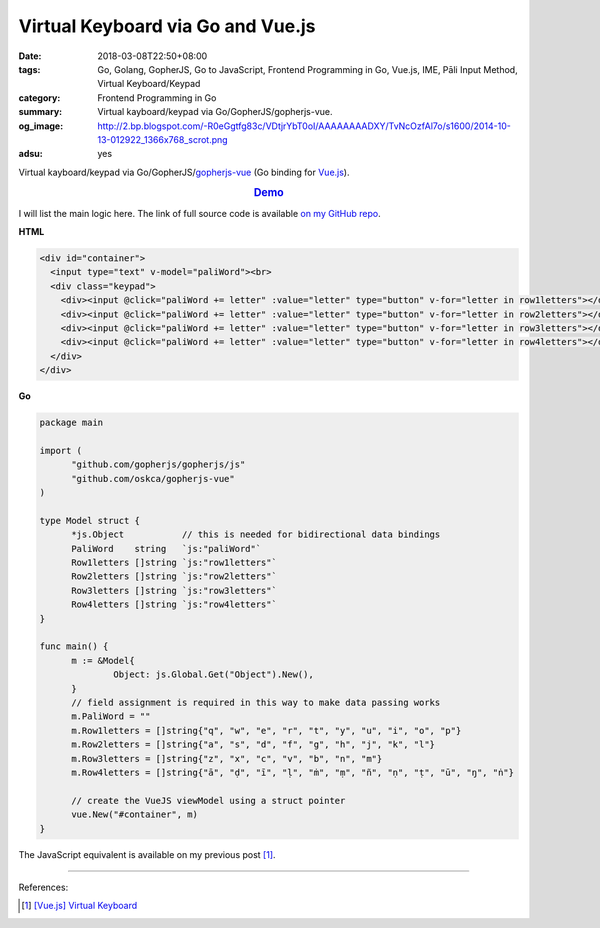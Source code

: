Virtual Keyboard via Go and Vue.js
##################################

:date: 2018-03-08T22:50+08:00
:tags: Go, Golang, GopherJS, Go to JavaScript, Frontend Programming in Go,
       Vue.js, IME, Pāli Input Method, Virtual Keyboard/Keypad
:category: Frontend Programming in Go
:summary: Virtual kayboard/keypad via Go/GopherJS/gopherjs-vue.
:og_image: http://2.bp.blogspot.com/-R0eGgtfg83c/VDtjrYbT0oI/AAAAAAAADXY/TvNcOzfAl7o/s1600/2014-10-13-012922_1366x768_scrot.png
:adsu: yes

Virtual kayboard/keypad via Go/GopherJS/gopherjs-vue_ (Go binding for Vue.js_).

.. rubric:: `Demo <{filename}/code/vuejs/virtual-keyboard/index.html>`_
   :class: align-center

I will list the main logic here. The link of full source code is available
`on my GitHub repo`_.

**HTML**

.. code-block:: html

  <div id="container">
    <input type="text" v-model="paliWord"><br>
    <div class="keypad">
      <div><input @click="paliWord += letter" :value="letter" type="button" v-for="letter in row1letters"></div>
      <div><input @click="paliWord += letter" :value="letter" type="button" v-for="letter in row2letters"></div>
      <div><input @click="paliWord += letter" :value="letter" type="button" v-for="letter in row3letters"></div>
      <div><input @click="paliWord += letter" :value="letter" type="button" v-for="letter in row4letters"></div>
    </div>
  </div>

**Go**

.. code-block:: go

  package main

  import (
  	"github.com/gopherjs/gopherjs/js"
  	"github.com/oskca/gopherjs-vue"
  )

  type Model struct {
  	*js.Object           // this is needed for bidirectional data bindings
  	PaliWord    string   `js:"paliWord"`
  	Row1letters []string `js:"row1letters"`
  	Row2letters []string `js:"row2letters"`
  	Row3letters []string `js:"row3letters"`
  	Row4letters []string `js:"row4letters"`
  }

  func main() {
  	m := &Model{
  		Object: js.Global.Get("Object").New(),
  	}
  	// field assignment is required in this way to make data passing works
  	m.PaliWord = ""
  	m.Row1letters = []string{"q", "w", "e", "r", "t", "y", "u", "i", "o", "p"}
  	m.Row2letters = []string{"a", "s", "d", "f", "g", "h", "j", "k", "l"}
  	m.Row3letters = []string{"z", "x", "c", "v", "b", "n", "m"}
  	m.Row4letters = []string{"ā", "ḍ", "ī", "ḷ", "ṁ", "ṃ", "ñ", "ṇ", "ṭ", "ū", "ŋ", "ṅ"}

  	// create the VueJS viewModel using a struct pointer
  	vue.New("#container", m)
  }

The JavaScript equivalent is available on my previous post [1]_.

.. adsu:: 2

----

References:

.. [1] `[Vue.js] Virtual Keyboard <{filename}/articles/2017/01/21/vuejs-virtual-keypad%en.rst>`_

.. _gopherjs-vue: https://github.com/oskca/gopherjs-vue
.. _Vue.js: https://vuejs.org/
.. _on my GitHub repo: https://github.com/siongui/frontend-programming-in-go/tree/master/027-virtula-keypad-gopherjs-vue
